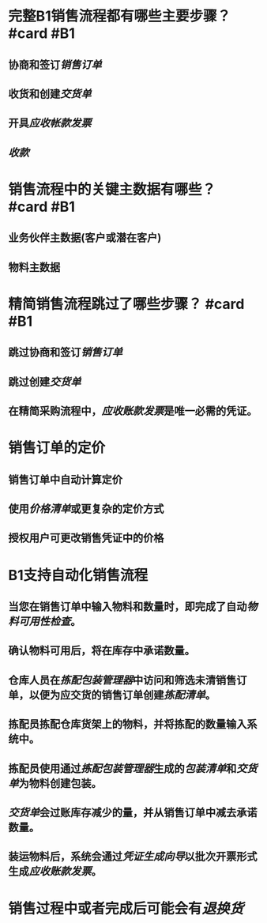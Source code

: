 * 完整B1销售流程都有哪些主要步骤？ #card #B1
:PROPERTIES:
:card-last-score: 5
:card-repeats: 3
:card-next-schedule: 2022-07-14T04:04:30.999Z
:card-last-interval: 59.16
:card-ease-factor: 2.7
:card-last-reviewed: 2022-05-16T01:04:30.999Z
:END:
** 协商和签订[[销售订单]]
** 收货和创建[[交货单]]
** 开具[[应收帐款发票]]
** [[收款]]
* 销售流程中的关键主数据有哪些？ #card #B1
:PROPERTIES:
:card-last-score: 5
:card-repeats: 5
:card-next-schedule: 2022-10-10T01:06:42.857Z
:card-last-interval: 96.02
:card-ease-factor: 3
:card-last-reviewed: 2022-07-06T01:06:42.858Z
:END:
** 业务伙伴主数据(客户或潜在客户)
** 物料主数据
* 精简销售流程跳过了哪些步骤？ #card #B1
:PROPERTIES:
:card-last-score: 5
:card-repeats: 5
:card-next-schedule: 2022-09-14T04:41:42.011Z
:card-last-interval: 84.1
:card-ease-factor: 2.76
:card-last-reviewed: 2022-06-22T02:41:42.011Z
:END:
** 跳过协商和签订[[销售订单]]
** 跳过创建[[交货单]]
** 在精简采购流程中，[[应收账款发票]]是唯一必需的凭证。
* 销售订单的定价
** 销售订单中自动计算定价
** 使用[[价格清单]]或更复杂的定价方式
** 授权用户可更改销售凭证中的价格
* B1支持自动化销售流程
** 当您在销售订单中输入物料和数量时，即完成了自动[[物料可用性检查]]。
** 确认物料可用后，将在库存中承诺数量。
** 仓库人员在[[拣配包装管理器]]中访问和筛选未清销售订单，以便为应交货的销售订单创建[[拣配清单]]。
** 拣配员拣配仓库货架上的物料，并将拣配的数量输入系统中。
** 拣配员使用通过[[拣配包装管理器]]生成的[[包装清单]]和[[交货单]]为物料创建包装。
** [[交货单]]会过账库存减少的量，并从销售订单中减去承诺数量。
** 装运物料后，系统会通过[[凭证生成向导]]以批次开票形式生成[[应收账款发票]]。
* 销售过程中或者完成后可能会有[[退换货]]